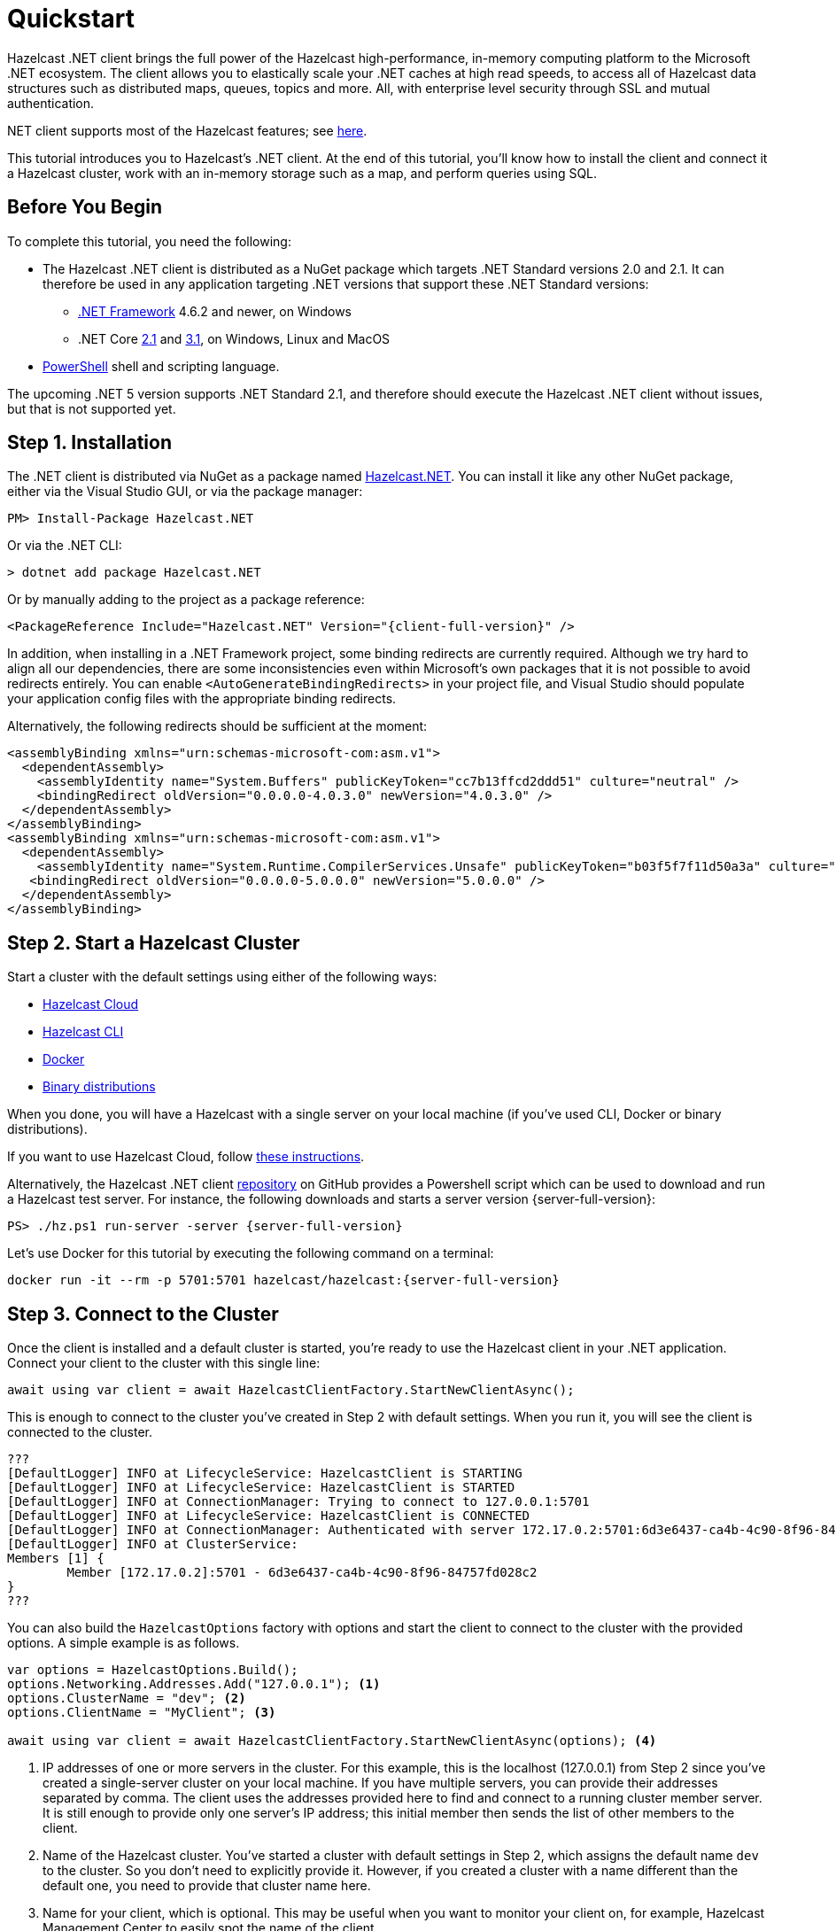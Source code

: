 = Quickstart
:description: This tutorial introduces you to Hazelcast's .NET client. At the end of this tutorial, you'll know how to install the client and connect it a Hazelcast cluster, work with an in-memory storage such as a map, and perform queries using SQL.

Hazelcast .NET client brings the full power of the Hazelcast high-performance, in-memory computing platform to the Microsoft .NET ecosystem.
The client allows you to elastically scale your .NET caches at high read speeds, to access all of Hazelcast data structures
such as distributed maps, queues, topics and more. All, with enterprise level security through SSL and mutual authentication.

.NET client supports most of the Hazelcast features; see https://hazelcast.com/clients/dotnet/#client-features[here].

{description}

== Before You Begin

To complete this tutorial, you need the following:

* The Hazelcast .NET client is distributed as a NuGet package which targets .NET Standard versions 2.0 and 2.1.
It can therefore be used in any application targeting .NET versions that support these .NET Standard versions:
** https://dotnet.microsoft.com/en-us/download/dotnet-framework[.NET Framework] 4.6.2 and newer, on Windows
** .NET Core https://dotnet.microsoft.com/en-us/download/dotnet/2.1[2.1] and https://dotnet.microsoft.com/en-us/download/dotnet/3.1[3.1], on Windows, Linux and MacOS
* https://docs.microsoft.com/en-us/powershell/scripting/install/installing-powershell?view=powershell-7.2[PowerShell] shell and scripting language.

The upcoming .NET 5 version supports .NET Standard 2.1, and therefore should execute the Hazelcast .NET client without issues, but that is not supported yet.

== Step 1. Installation

The .NET client is distributed via NuGet as a package named https://www.nuget.org/packages/Hazelcast.Net/[Hazelcast.NET].
You can install it like any other NuGet package, either via the Visual Studio GUI, or via the package manager:

[source,shell]
----
PM> Install-Package Hazelcast.NET
----

Or via the .NET CLI:

[source,shell]
----
> dotnet add package Hazelcast.NET
----

Or by manually adding to the project as a package reference:

[source,csharp,subs="attributes+"]
----
<PackageReference Include="Hazelcast.NET" Version="{client-full-version}" />
----

In addition, when installing in a .NET Framework project,
some binding redirects are currently required. Although we try hard to align all our dependencies,
there are some inconsistencies even within Microsoft's own packages that it is not possible to avoid redirects entirely.
You can enable `<AutoGenerateBindingRedirects>` in your project file, and Visual Studio should populate your
application config files with the appropriate binding redirects.

Alternatively, the following redirects should be sufficient at the moment:

[source,xml]
----
<assemblyBinding xmlns="urn:schemas-microsoft-com:asm.v1">
  <dependentAssembly>
    <assemblyIdentity name="System.Buffers" publicKeyToken="cc7b13ffcd2ddd51" culture="neutral" />
    <bindingRedirect oldVersion="0.0.0.0-4.0.3.0" newVersion="4.0.3.0" />
  </dependentAssembly>
</assemblyBinding>
<assemblyBinding xmlns="urn:schemas-microsoft-com:asm.v1">
  <dependentAssembly>
    <assemblyIdentity name="System.Runtime.CompilerServices.Unsafe" publicKeyToken="b03f5f7f11d50a3a" culture="neutral" />
   <bindingRedirect oldVersion="0.0.0.0-5.0.0.0" newVersion="5.0.0.0" />
  </dependentAssembly>
</assemblyBinding>
----

== Step 2. Start a Hazelcast Cluster

Start a cluster with the default settings using either of the following ways:

* xref:cloud:getting-started.adoc[Hazelcast Cloud]
* xref:hazelcast:getting-started:quickstart.adoc[Hazelcast CLI]
* xref:hazelcast:getting-started:get-started-docker.adoc[Docker]
* xref:hazelcast:getting-started:get-started-binary.adoc[Binary distributions]

When you done, you will have a Hazelcast with a single server on your local machine (if you've used CLI, Docker or binary distributions).

If you want to use Hazelcast Cloud, follow xref:cloud:net-client.adoc[these instructions].

Alternatively, the Hazelcast .NET client https://github.com/hazelcast/hazelcast-csharp-client[repository] on GitHub provides a
Powershell script which can be used to download and run a Hazelcast test server. For instance, the following downloads and starts a server version {server-full-version}:

[source,shell,subs="attributes+"]
----
PS> ./hz.ps1 run-server -server {server-full-version}
----

Let's use Docker for this tutorial by executing the following command on a terminal:

[source,shell,subs="attributes+"]
----
docker run -it --rm -p 5701:5701 hazelcast/hazelcast:{server-full-version}
----

== Step 3. Connect to the Cluster

Once the client is installed and a default cluster is started, you're ready to use the Hazelcast client in your .NET application.
Connect your client to the cluster with this single line:

[source,csharp]
----
await using var client = await HazelcastClientFactory.StartNewClientAsync();
----

This is enough to connect to the cluster you've created in Step 2 with default settings. When you run it, you will see the client is connected to the cluster.

[source,shell,subs="attributes+"]
----
???
[DefaultLogger] INFO at LifecycleService: HazelcastClient is STARTING
[DefaultLogger] INFO at LifecycleService: HazelcastClient is STARTED
[DefaultLogger] INFO at ConnectionManager: Trying to connect to 127.0.0.1:5701
[DefaultLogger] INFO at LifecycleService: HazelcastClient is CONNECTED
[DefaultLogger] INFO at ConnectionManager: Authenticated with server 172.17.0.2:5701:6d3e6437-ca4b-4c90-8f96-84757fd028c2, server version: {server-full-version}, local address: 127.0.0.1:51818
[DefaultLogger] INFO at ClusterService: 
Members [1] {
	Member [172.17.0.2]:5701 - 6d3e6437-ca4b-4c90-8f96-84757fd028c2
}
???
----

You can also build the `HazelcastOptions` factory with options and start the client to connect to the cluster with the provided options.
A simple example is as follows.

[source,csharp]
----
var options = HazelcastOptions.Build();
options.Networking.Addresses.Add("127.0.0.1"); <1>
options.ClusterName = "dev"; <2>
options.ClientName = "MyClient"; <3>

await using var client = await HazelcastClientFactory.StartNewClientAsync(options); <4>
----
<1> IP addresses of one or more servers in the cluster. For this example, this is the localhost (127.0.0.1) from Step 2 since you've created a single-server cluster on your local machine.
If you have multiple servers, you can provide their addresses separated by comma. The client uses the addresses provided here to find and connect
to a running cluster member server. It is still enough to provide only one server's IP address; this initial member then sends the list of other members to the client.
<2> Name of the Hazelcast cluster. You've started a cluster with default settings in Step 2, which assigns the default name `dev` to the cluster. So you don't need to explicitly provide it. However,
if you created a cluster with a name different than the default one, you need to provide that cluster name here.
<3> Name for your client, which is optional. This may be useful when you want to monitor your client on, for example, Hazelcast Management Center to easily spot the name of the client.

See the xref:configuration:connections.adoc[configuration] for more options available for the .NET client.

== Step 4. Work with an In-Memory Storage

Let's manipulate a distributed map on a cluster using the client.

Save the following file as `it.js` and run it using `node it.js`.

[source,csharp]
----
await using var map = await client.GetMapAsync<string, int>("personnel-map");

await map.SetAsync("Alice", IT));
await map.SetAsync("Bob", IT));
await map.SetAsync("Clark", IT));


console.log('Added IT personnel. Logging all known personnel');
const allPersonnel = await personnelMap.entrySet();
allPersonnel.forEach(function (person) {
    console.log(`${person[0]} is in ${person[1]} department`);
});
----

You will see the following output.

[source,plain]
----
???
Added IT personnel. Logging all known personnel
Alice is in IT department
Clark is in IT department
Bob is in IT department
???
----

The example puts all the IT personnel into a cluster-wide `personnel-map` and then prints all the known personnel.

Now, create a `sales.js` file as shown below and run it using `node sales.js`.

[source,javascript]
----
const client = await Client.newHazelcastClient();
const personnelMap = await client.getMap('personnelMap');
await personnelMap.put('Denise', 'Sales');
await personnelMap.put('Erwing', 'Sales');
await personnelMap.put('Faith', 'Sales');
console.log('Added Sales personnel. Logging all known personnel');
const allPersonnel = await personnelMap.entrySet();
allPersonnel.forEach(function (person) {
    console.log(`${person[0]} is in ${person[1]} department`);
});
----

You will see the following output.

[source,plain]
----
Added Sales personnel. Logging all known personnel
Denise is in Sales department
Erwing is in Sales department
Faith is in Sales department
Alice is in IT department
Clark is in IT department
Bob is in IT department
----

The `sales.js` code adds only the sales employees, but you get the list all known employees
including the ones in IT. That is because `personnelMap` lives in the cluster and no matter which client you use,
you can access the whole map.

== Step 5. Work with SQL

You can query the entries of a map in your cluster using SQL from your Node.js app.

Create a map called `employees` that contains values of type `Employee`.

[source,javascript]
----
class Employee {
    constructor(name, age) {
        this.name = name;
        this.age = age;
        this.factoryId = 1;
        this.classId = 2;
    }
    readPortable(reader) {
        this.name = reader.readString('name');
        this.age = reader.readInt('age');
    }
    writePortable(writer) {
        writer.writeString('name', this.name);
        writer.writeInt('age', this.age);
    }
}
const employees = await client.getMap('employees');
await employees.set(1, new Employee('John Doe', 33));
await employees.set(2, new Employee('Jane Doe', 29));
----

Before starting to query data, you must create a mapping for the `employees` map.
The `CREATE MAPPING` SQL statement is used for this; you can refer to xref:sql:create-mapping.adoc[here] for its details.
For the `Employee` class above, the mapping statement is shown below. It is enough to create the mapping once per map.

[source,javascript]
----
await client.getSql().execute(`
    CREATE MAPPING IF NOT EXISTS employees (
        __key DOUBLE,
        name VARCHAR,
        age INT
    )
    TYPE IMap
    OPTIONS (
      'keyFormat' = 'double',
      'valueFormat' = 'portable',
      'valuePortableFactoryId' = '1',
      'valuePortableClassId' = '2'
    )
`);
----

The following code prints names of the employees whose age is less than 30:

[source,javascript]
----
const sqlResult = await client.getSql().execute('SELECT name FROM employees WHERE age < 30');
for await (const row of sqlResult) {
    console.log(row.name); // Jane Doe
}
----

See the full https://github.com/hazelcast/hazelcast-nodejs-client/blob/master/code_samples/sql-basic-usage.js[sample code] for a basic SQL usage.
See xref:nodejs-samples.adoc[here] for more SQL usages by the Node.js client.
See xref:sql:sql-overview[here] to learn Hazelcast's SQL feature in detail.

== Next Steps

See xref:nodejs-conf.adoc[here] on how to configure and fine-tune your client.
